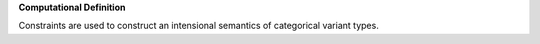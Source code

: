**Computational Definition**

Constraints are used to construct an intensional semantics of categorical variant types.
